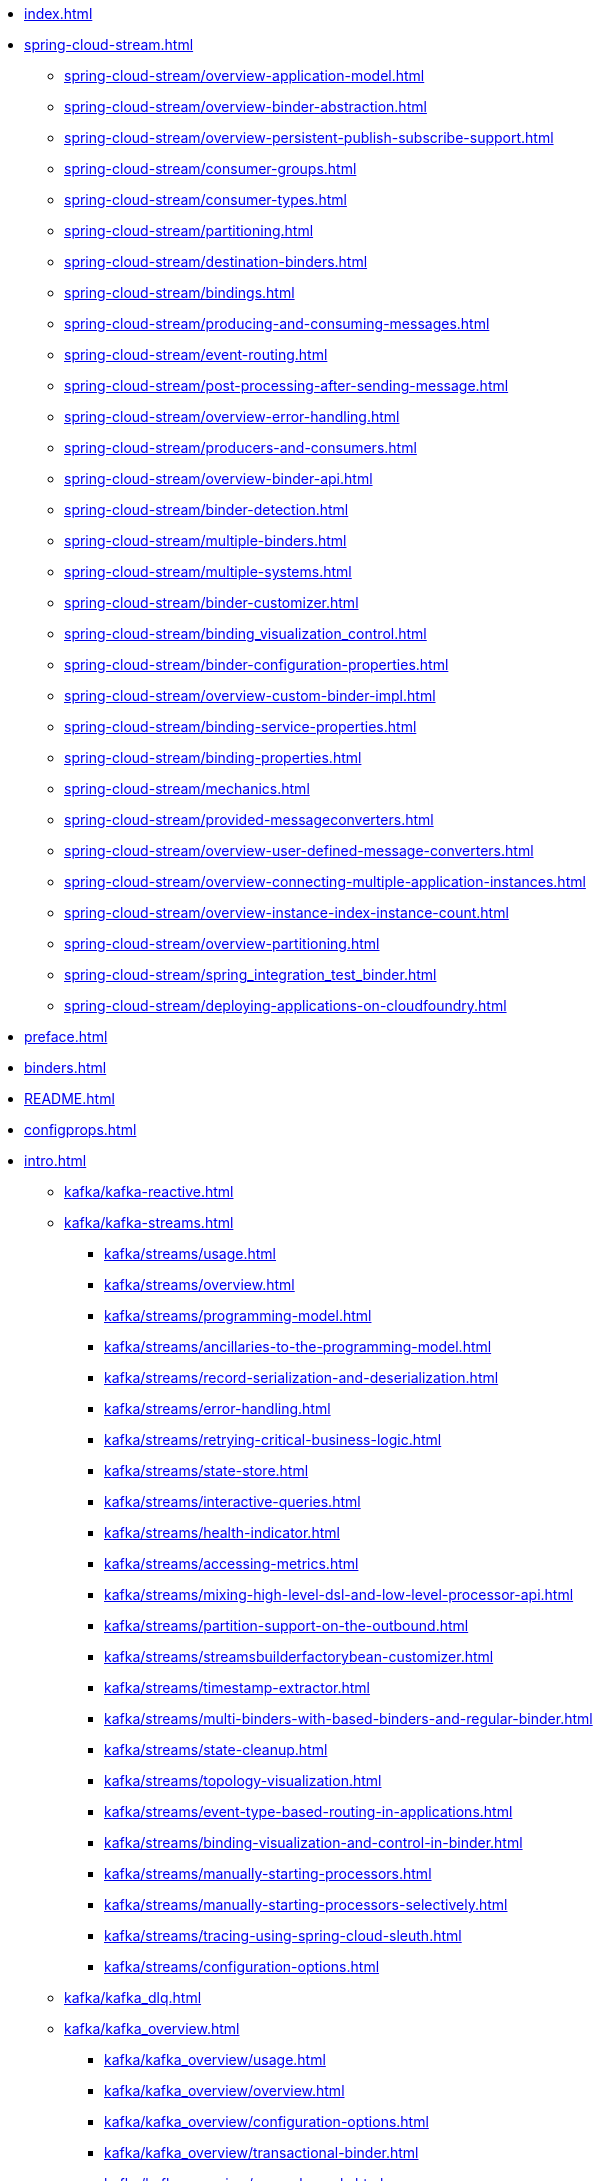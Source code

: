 * xref:index.adoc[]
* xref:spring-cloud-stream.adoc[]
** xref:spring-cloud-stream/overview-application-model.adoc[]
** xref:spring-cloud-stream/overview-binder-abstraction.adoc[]
** xref:spring-cloud-stream/overview-persistent-publish-subscribe-support.adoc[]
** xref:spring-cloud-stream/consumer-groups.adoc[]
** xref:spring-cloud-stream/consumer-types.adoc[]
** xref:spring-cloud-stream/partitioning.adoc[]
** xref:spring-cloud-stream/destination-binders.adoc[]
** xref:spring-cloud-stream/bindings.adoc[]
** xref:spring-cloud-stream/producing-and-consuming-messages.adoc[]
** xref:spring-cloud-stream/event-routing.adoc[]
** xref:spring-cloud-stream/post-processing-after-sending-message.adoc[]
** xref:spring-cloud-stream/overview-error-handling.adoc[]
** xref:spring-cloud-stream/producers-and-consumers.adoc[]
** xref:spring-cloud-stream/overview-binder-api.adoc[]
** xref:spring-cloud-stream/binder-detection.adoc[]
** xref:spring-cloud-stream/multiple-binders.adoc[]
** xref:spring-cloud-stream/multiple-systems.adoc[]
** xref:spring-cloud-stream/binder-customizer.adoc[]
** xref:spring-cloud-stream/binding_visualization_control.adoc[]
** xref:spring-cloud-stream/binder-configuration-properties.adoc[]
** xref:spring-cloud-stream/overview-custom-binder-impl.adoc[]
** xref:spring-cloud-stream/binding-service-properties.adoc[]
** xref:spring-cloud-stream/binding-properties.adoc[]
** xref:spring-cloud-stream/mechanics.adoc[]
** xref:spring-cloud-stream/provided-messageconverters.adoc[]
** xref:spring-cloud-stream/overview-user-defined-message-converters.adoc[]
** xref:spring-cloud-stream/overview-connecting-multiple-application-instances.adoc[]
** xref:spring-cloud-stream/overview-instance-index-instance-count.adoc[]
** xref:spring-cloud-stream/overview-partitioning.adoc[]
** xref:spring-cloud-stream/spring_integration_test_binder.adoc[]
** xref:spring-cloud-stream/deploying-applications-on-cloudfoundry.adoc[]
* xref:preface.adoc[]
* xref:binders.adoc[]
* xref:README.adoc[]
* xref:configprops.adoc[]
* xref:intro.adoc[]
** xref:kafka/kafka-reactive.adoc[]
** xref:kafka/kafka-streams.adoc[]
*** xref:kafka/streams/usage.adoc[]
*** xref:kafka/streams/overview.adoc[]
*** xref:kafka/streams/programming-model.adoc[]
*** xref:kafka/streams/ancillaries-to-the-programming-model.adoc[]
*** xref:kafka/streams/record-serialization-and-deserialization.adoc[]
*** xref:kafka/streams/error-handling.adoc[]
*** xref:kafka/streams/retrying-critical-business-logic.adoc[]
*** xref:kafka/streams/state-store.adoc[]
*** xref:kafka/streams/interactive-queries.adoc[]
*** xref:kafka/streams/health-indicator.adoc[]
*** xref:kafka/streams/accessing-metrics.adoc[]
*** xref:kafka/streams/mixing-high-level-dsl-and-low-level-processor-api.adoc[]
*** xref:kafka/streams/partition-support-on-the-outbound.adoc[]
*** xref:kafka/streams/streamsbuilderfactorybean-customizer.adoc[]
*** xref:kafka/streams/timestamp-extractor.adoc[]
*** xref:kafka/streams/multi-binders-with-based-binders-and-regular-binder.adoc[]
*** xref:kafka/streams/state-cleanup.adoc[]
*** xref:kafka/streams/topology-visualization.adoc[]
*** xref:kafka/streams/event-type-based-routing-in-applications.adoc[]
*** xref:kafka/streams/binding-visualization-and-control-in-binder.adoc[]
*** xref:kafka/streams/manually-starting-processors.adoc[]
*** xref:kafka/streams/manually-starting-processors-selectively.adoc[]
*** xref:kafka/streams/tracing-using-spring-cloud-sleuth.adoc[]
*** xref:kafka/streams/configuration-options.adoc[]
** xref:kafka/kafka_dlq.adoc[]
** xref:kafka/kafka_overview.adoc[]
*** xref:kafka/kafka_overview/usage.adoc[]
*** xref:kafka/kafka_overview/overview.adoc[]
*** xref:kafka/kafka_overview/configuration-options.adoc[]
*** xref:kafka/kafka_overview/transactional-binder.adoc[]
*** xref:kafka/kafka_overview/error-channels.adoc[]
*** xref:kafka/kafka_overview/metrics.adoc[]
*** xref:kafka/kafka_overview/tombstones.adoc[]
*** xref:kafka/kafka_overview/rebalance-listener.adoc[]
*** xref:kafka/kafka_overview/retry-and-dlq-processing.adoc[]
*** xref:kafka/kafka_overview/consumer-producer-config-customizer.adoc[]
*** xref:kafka/kafka_overview/admin-client-config-customization.adoc[]
*** xref:kafka/kafka_overview/custom-binder-health-indicator.adoc[]
*** xref:kafka/kafka_overview/custom-binder-health-indicator-example.adoc[]
** xref:kafka/kafka_partitions.adoc[]
** xref:kafka/kafka_tips.adoc[]
** xref:kafka/spring-cloud-stream-binder-kafka.adoc[]
** xref:pulsar/pulsar_binder.adoc[]
** xref:pulsar/spring-cloud-stream-binder-pulsar.adoc[]
** xref:rabbit/rabbit_dlq.adoc[]
** xref:rabbit/rabbit_overview.adoc[]
*** xref:rabbit/rabbit_overview/binder-properties.adoc[]
*** xref:rabbit/rabbit_overview/rabbitmq-consumer-properties.adoc[]
*** xref:rabbit/rabbit_overview/rabbitmq-stream-consumer.adoc[]
*** xref:rabbit/rabbit_overview/advanced-listener-container-configuration.adoc[]
***** xref:rabbit/rabbit_overview/advanced-queue/exchange/binding-configuration.adoc[]
*** xref:rabbit/rabbit_overview/receiving-batch.adoc[]
*** xref:rabbit/rabbit_overview/prod-props.adoc[]
*** xref:rabbit/rabbit_overview/publisher-confirms.adoc[]
*** xref:rabbit/rabbit_overview/rabbitmq-stream-producer.adoc[]
*** xref:rabbit/rabbit_overview/putting-it-all-together.adoc[]
** xref:rabbit/rabbit_partitions.adoc[]
** xref:rabbit/spring-cloud-stream-binder-rabbit.adoc[]
* xref:sagan-index.adoc[]
** xref:schema-registry/spring-cloud-stream-schema-registry.adoc[]
